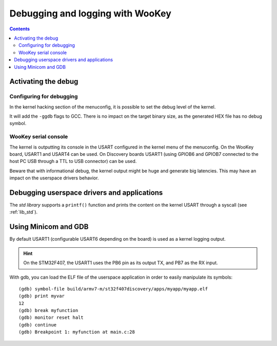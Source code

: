 Debugging and logging with WooKey
=================================

.. contents::

Activating the debug
--------------------

Configuring for debugging
^^^^^^^^^^^^^^^^^^^^^^^^^

In the kernel hacking section of the menuconfig, it is possible to set the debug level of the kernel.

.. image:: img/kconfig_root_kh0.png
   :alt: menuconfig root
   :align: center

.. image:: img/kconfig_root_kh.png
   :alt: menuconfig root
   :align: center

.. image:: img/kconfig_kh_dl.png
   :alt: menuconfig kernel hacking
   :align: center

It will add the ``-ggdb`` flags to GCC. There is no impact on
the target binary size, as the generated HEX file has no debug symbol.

WooKey serial console
^^^^^^^^^^^^^^^^^^^^^

The kernel is outputting its console in the USART configured in the kernel menu
of the menuconfig. On the WooKey board, USART1 and USART4 can be used. On
Discovery boards USART1 (using GPIOB6 and GPIOB7 connected to the host PC USB
through a TTL to USB connector) can be used.

Beware that with informational debug, the kernel output might be huge and
generate big latencies. This may have an impact on the userspace drivers
behavior.

Debugging userspace drivers and applications
--------------------------------------------

The *std library* supports a ``printf()`` function and prints
the content on the kernel USART through a syscall (see :ref:`lib_std`).

Using Minicom and GDB
---------------------
By default USART1 (configurable USART6 depending on the board) is used
as a kernel logging output.

.. hint::
   On the STM32F407, the USART1 uses the PB6 pin as its output TX,
   and PB7 as the RX input.

With gdb, you can load the ELF file of the userspace application
in order to easily manipulate its symbols::

   (gdb) symbol-file build/armv7-m/st32f407discovery/apps/myapp/myapp.elf
   (gdb) print myvar
   12
   (gdb) break myfunction
   (gdb) monitor reset halt
   (gdb) continue
   (gdb) Breakpoint 1: myfunction at main.c:28

